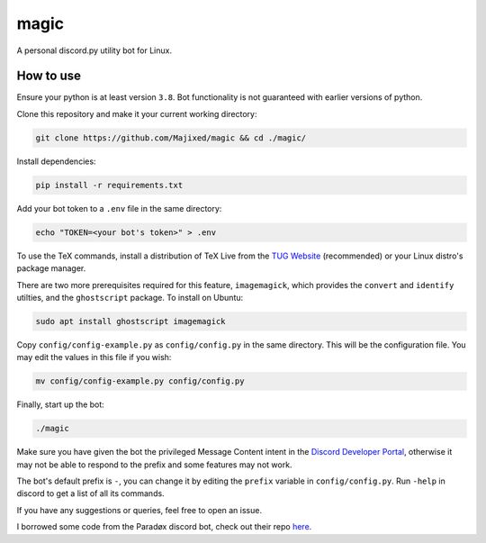 magic
=====

.. raw:: html

    <div align="center">
    <img src="https://img.shields.io/github/languages/top/Majixed/magic" alt="top-language">
    </div>

A personal discord.py utility bot for Linux.

How to use
----------

Ensure your python is at least version ``3.8``. Bot functionality is not guaranteed with earlier versions of python.

Clone this repository and make it your current working directory:

.. code:: sh

    git clone https://github.com/Majixed/magic && cd ./magic/

Install dependencies:

.. code:: sh

    pip install -r requirements.txt

Add your bot token to a ``.env`` file in the same directory:

.. code:: sh

    echo "TOKEN=<your bot's token>" > .env

To use the TeX commands, install a distribution of TeX Live from the `TUG Website <https://tug.org/texlive/acquire-netinstall.html>`_ (recommended) or your Linux distro's package manager.

There are two more prerequisites required for this feature, ``imagemagick``, which provides the ``convert`` and ``identify`` utilties, and the ``ghostscript`` package. To install on Ubuntu:

.. code:: sh

    sudo apt install ghostscript imagemagick

Copy ``config/config-example.py`` as ``config/config.py`` in the same directory. This will be the configuration file. You may edit the values in this file if you wish:

.. code:: sh

    mv config/config-example.py config/config.py

Finally, start up the bot:

.. code:: sh

    ./magic

Make sure you have given the bot the privileged Message Content intent in the `Discord Developer Portal <https://discord.com/developers/>`_, otherwise it may not be able to respond to the prefix and some features may not work.

The bot's default prefix is ``-``, you can change it by editing the ``prefix`` variable in ``config/config.py``. Run ``-help`` in discord to get a list of all its commands.

If you have any suggestions or queries, feel free to open an issue.

I borrowed some code from the Paradøx discord bot, check out their repo `here <https://gitlab.paradoxical.pw/team-paradox/paradox>`_.
